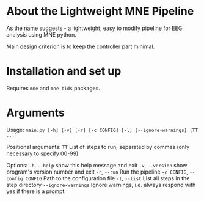* About the Lightweight MNE Pipeline
As the name suggests - a lightweight, easy to modify pipeline for EEG analysis using MNE python.

Main design criterion is to keep the controller part minimal.

* Installation and set up
Requires =mne= and =mne-bids= packages.

* Arguments
Usage: =main.py [-h] [-v] [-r] [-c CONFIG] [-l] [--ignore-warnings] [TT ...]=

Positional arguments:
  =TT= List of steps to run, separated by commas (only necessary to specify 00-99)

Options:
  =-h=, =--help= show this help message and exit
  =-v=, =--version= show program's version number and exit
  =-r=, =--run= Run the pipeline
  =-c CONFIG=, =--config CONFIG= Path to the configuration file
  =-l=, =--list= List all steps in the step directory
  =--ignore-warnings= Ignore warnings, i.e. always respond with yes if there is a prompt
